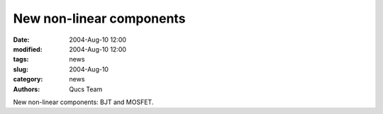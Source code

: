 New non-linear components
#########################

:date: 2004-Aug-10 12:00
:modified: 2004-Aug-10 12:00
:tags: news
:slug: 2004-Aug-10
:category: news
:authors: Qucs Team

New non-linear components: BJT and MOSFET.
